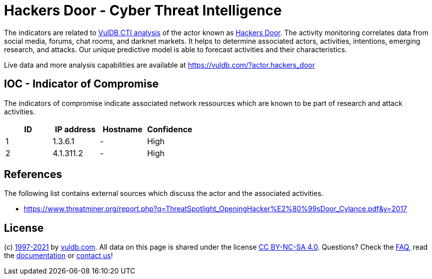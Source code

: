 = Hackers Door - Cyber Threat Intelligence

The indicators are related to https://vuldb.com/?doc.cti[VulDB CTI analysis] of the actor known as https://vuldb.com/?actor.hackers_door[Hackers Door]. The activity monitoring correlates data from social media, forums, chat rooms, and darknet markets. It helps to determine associated actors, activities, intentions, emerging research, and attacks. Our unique predictive model is able to forecast activities and their characteristics.

Live data and more analysis capabilities are available at https://vuldb.com/?actor.hackers_door

== IOC - Indicator of Compromise

The indicators of compromise indicate associated network ressources which are known to be part of research and attack activities.

[options="header"]
|========================================
|ID|IP address|Hostname|Confidence
|1|1.3.6.1|-|High
|2|4.1.311.2|-|High
|========================================

== References

The following list contains external sources which discuss the actor and the associated activities.

* https://www.threatminer.org/report.php?q=ThreatSpotlight_OpeningHacker%E2%80%99sDoor_Cylance.pdf&y=2017

== License

(c) https://vuldb.com/?doc.changelog[1997-2021] by https://vuldb.com/?doc.about[vuldb.com]. All data on this page is shared under the license https://creativecommons.org/licenses/by-nc-sa/4.0/[CC BY-NC-SA 4.0]. Questions? Check the https://vuldb.com/?doc.faq[FAQ], read the https://vuldb.com/?doc[documentation] or https://vuldb.com/?contact[contact us]!
